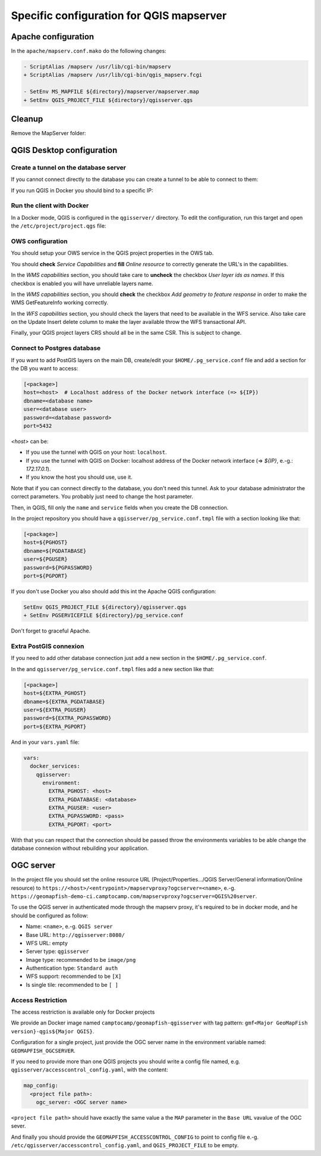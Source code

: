 .. _integrator_backend_qgis:

=========================================
Specific configuration for QGIS mapserver
=========================================

Apache configuration
====================

In the ``apache/mapserv.conf.mako`` do the following changes:

.. code::

   - ScriptAlias /mapserv /usr/lib/cgi-bin/mapserv
   + ScriptAlias /mapserv /usr/lib/cgi-bin/qgis_mapserv.fcgi

   - SetEnv MS_MAPFILE ${directory}/mapserver/mapserver.map
   + SetEnv QGIS_PROJECT_FILE ${directory}/qgisserver.qgs

Cleanup
=======

Remove the MapServer folder:

.. prompt:: bash

   git rm mapserver

QGIS Desktop configuration
==========================


Create a tunnel on the database server
**************************************

If you cannot connect directly to the database you can create a tunnel to be able to connect to them:

.. prompt:: bash

   ssh -L 5432:localhost:5432 <server>

If you run QGIS in Docker you should bind to a specific IP:

.. prompt:: bash

   IP=$(ip addr show dev $(route | grep default | awk '{print $(NF)}' | head -1) | awk '$1 ~ /^inet/ { sub("/.*", "", $2); print $2 }' | head -1)
   ssh -L ${IP}:5432:localhost:5432 <remote server>

Run the client with Docker
**************************

In a Docker mode, QGIS is configured in the ``qgisserver/`` directory. To edit the configuration,
run this target and open the ``/etc/project/project.qgs`` file:

.. prompt:: bash

   make edit-qgis-project

OWS configuration
*****************

You should setup your OWS service in the QGIS project properties in the OWS tab.

You should **check** *Service Capabilities* and **fill** *Online resource* to correctly generate
the URL's in the capabilities.

In the *WMS capabilities* section, you should take care to **uncheck** the checkbox *User layer ids as
names*. If this checkbox is enabled you will have unreliable layers name.

In the *WMS capabilities* section, you should **check** the checkbox *Add geometry to feature response* in
order to make the WMS GetFeatureInfo working correctly.

In the *WFS capabilities* section, you should check the layers that need to be available in the WFS service.
Also take care on the Update Insert delete column to make the layer available throw the WFS transactional
API.

Finally, your QGIS project layers CRS should all be in the same CSR. This is subject to change.

Connect to Postgres database
****************************

If you want to add PostGIS layers on the main DB, create/edit your ``$HOME/.pg_service.conf`` file
and add a section for the DB you want to access:

.. code::

   [<package>]
   host=<host>  # Localhost address of the Docker network interface (=> ${IP})
   dbname=<database name>
   user=<database user>
   password=<database password>
   port=5432

`<host>` can be:

* If you use the tunnel with QGIS on your host: ``localhost``.
* If you use the tunnel with QGIS on Docker: localhost address of the Docker network interface
  (=> `${IP}`, e.-g.: `172.17.0.1`).
* If you know the host you should use, use it.

Note that if you can connect directly to the database, you don't need this tunnel.
Ask to your database administrator the correct parameters. You probably just need
to change the host parameter.


Then, in QGIS, fill only the ``name`` and ``service`` fields when you create the DB connection.

In the project repository you should have a ``qgisserver/pg_service.conf.tmpl`` file
with a section looking like that:

.. code::

   [<package>]
   host=${PGHOST}
   dbname=${PGDATABASE}
   user=${PGUSER}
   password=${PGPASSWORD}
   port=${PGPORT}

If you don't use Docker you also should add this int the Apache QGIS configuration:

.. code::

    SetEnv QGIS_PROJECT_FILE ${directory}/qgisserver.qgs
    + SetEnv PGSERVICEFILE ${directory}/pg_service.conf

Don't forget to graceful Apache.

Extra PostGIS connexion
***********************

If you need to add other database connection just add a new section in the
``$HOME/.pg_service.conf``.

In the and ``qgisserver/pg_service.conf.tmpl`` files add a new section like that:

.. code::

   [<package>]
   host=${EXTRA_PGHOST}
   dbname=${EXTRA_PGDATABASE}
   user=${EXTRA_PGUSER}
   password=${EXTRA_PGPASSWORD}
   port=${EXTRA_PGPORT}

And in your ``vars.yaml`` file:

.. code:: yaml

   vars:
     docker_services:
       qgisserver:
         environment:
           EXTRA_PGHOST: <host>
           EXTRA_PGDATABASE: <database>
           EXTRA_PGUSER: <user>
           EXTRA_PGPASSWORD: <pass>
           EXTRA_PGPORT: <port>

With that you can respect that the connection should be passed throw the environments variables
to be able change the database connexion without rebuilding your application.


OGC server
==========

In the project file you should set the online resource URL
(Project/Properties.../QGIS Server/General information/Online resource) to
``https://<host>/<entrypoint>/mapservproxy?ogcserver=<name>``, e.-g.
``https://geomapfish-demo-ci.camptocamp.com/mapservproxy?ogcserver=QGIS%20server``.

To use the QGIS server in authenticated mode through the mapserv proxy, it's required to be in docker mode,
and he should be configured as follow:

* Name: ``<name>``, e.-g. ``QGIS server``
* Base URL: ``http://qgisserver:8080/``
* WFS URL: empty
* Server type: ``qgisserver``
* Image type: recommended to be ``image/png``
* Authentication type: ``Standard auth``
* WFS support: recommended to be ``[X]``
* Is single tile:  recommended to be ``[ ]``

Access Restriction
******************

The access restriction is available only for Docker projects

We provide an Docker image named ``camptocamp/geomapfish-qgisserver`` with tag pattern:
``gmf<Major GeoMapFish version}-qgis${Major QGIS}``.

Configuration for a single project, just provide the OGC server name in the environment variable named:
``GEOMAPFISH_OGCSERVER``.

If you need to provide more than one QGIS projects you should write a config file named, e.g.
``qgisserver/accesscontrol_config.yaml``, with the content:

.. code:: yaml

   map_config:
     <project file path>:
       ogc_server: <OGC server name>

``<project file path>`` should have exactly the same value a the ``MAP`` parameter in the ``Base URL``
vavalue of the OGC sever.

And finally you should provide the ``GEOMAPFISH_ACCESSCONTROL_CONFIG`` to point to config file e.-g.
``/etc/qgisserver/accesscontrol_config.yaml``, and ``QGIS_PROJECT_FILE`` to be empty.
